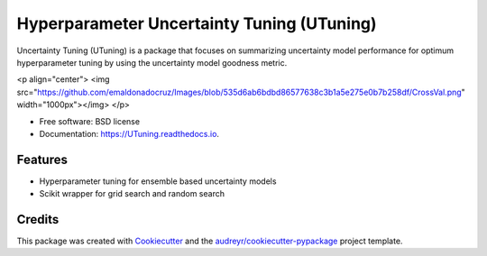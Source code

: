 =================================
Hyperparameter Uncertainty Tuning (UTuning)
=================================


.. image:: https://img.shields.io/pypi/v/UTuning.svg
        :target: https://pypi.python.org/pypi/UTuning

.. image:: https://img.shields.io/travis/emaldonadocruz/UTuning.svg
        :target: https://travis-ci.com/emaldonadocruz/UTuning

.. image:: https://readthedocs.org/projects/UTuning/badge/?version=latest
        :target: https://UTuning.readthedocs.io/en/latest/?version=latest
        :alt: Documentation Status


.. image:: https://pyup.io/repos/github/emaldonadocruz/UTuning/shield.svg
     :target: https://pyup.io/repos/github/emaldonadocruz/UTuning/
     :alt: Updates



Uncertainty Tuning (UTuning) is a package that focuses on summarizing uncertainty model performance for optimum hyperparameter tuning by using the uncertainty model goodness metric.

<p align="center">
<img src="https://github.com/emaldonadocruz/Images/blob/535d6ab6bdbd86577638c3b1a5e275e0b7b258df/CrossVal.png" width="1000px"></img>
</p>

* Free software: BSD license
* Documentation: https://UTuning.readthedocs.io.


Features
--------

* Hyperparameter tuning for ensemble based uncertainty models
* Scikit wrapper for grid search and random search

Credits
-------

This package was created with Cookiecutter_ and the `audreyr/cookiecutter-pypackage`_ project template.

.. _Cookiecutter: https://github.com/audreyr/cookiecutter
.. _`audreyr/cookiecutter-pypackage`: https://github.com/audreyr/cookiecutter-pypackage
